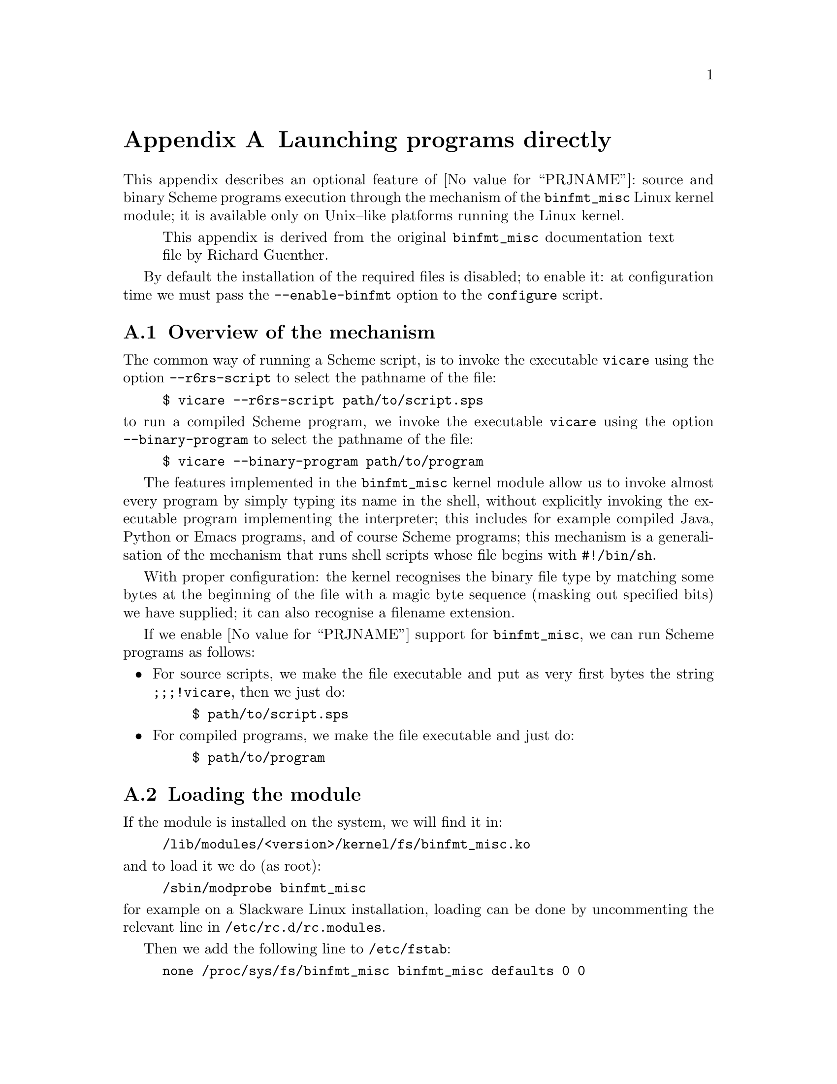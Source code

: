 @node binfmt
@appendix Launching programs directly


This appendix describes an optional feature of @value{PRJNAME}: source
and binary Scheme programs execution through the mechanism of the
@code{binfmt_misc} Linux kernel module; it is available only on
Unix--like platforms running the Linux kernel.

@quotation
This appendix is derived from the original @code{binfmt_misc}
documentation text file by Richard Guenther.
@end quotation

By default the installation of the required files is disabled; to enable
it: at configuration time we must pass the @option{--enable-binfmt}
option to the @command{configure} script.

@menu
* binfmt overview::             Overview of the mechanism.
* binfmt loading::              Loading the module.
* binfmt registry::             The registry.
* binfmt using::                Using the mechanism.
* binfmt control::              Controlling the mechanism.
* binfmt hints::                Hints.
* binfmt scheme::               Running Scheme programs.
@end menu

@c page
@node binfmt overview
@appendixsec Overview of the mechanism

@cindex Binary formats, kernel support
@cindex Binary executables, kernel support

The common way of running a Scheme script, is to invoke the executable
@command{vicare} using the option @option{--r6rs-script} to select the
pathname of the file:

@example
$ vicare --r6rs-script path/to/script.sps
@end example

@noindent
to run a compiled Scheme program, we invoke the executable
@command{vicare} using the option @option{--binary-program} to select
the pathname of the file:

@example
$ vicare --binary-program path/to/program
@end example

The features implemented in the @code{binfmt_misc} kernel module allow
us to invoke almost every program by simply typing its name in the
shell, without explicitly invoking the executable program implementing
the interpreter; this includes for example compiled Java, Python or
Emacs programs, and of course Scheme programs; this mechanism is a
generalisation of the mechanism that runs shell scripts whose file
begins with @code{#!/bin/sh}.

With proper configuration: the kernel recognises the binary file type by
matching some bytes at the beginning of the file with a magic byte
sequence (masking out specified bits) we have supplied; it can also
recognise a filename extension.

If we enable @value{PRJNAME} support for @code{binfmt_misc}, we can run
Scheme programs as follows:

@itemize
@item
For source scripts, we make the file executable and put as very first
bytes the string @code{;;;!vicare}, then we just do:

@example
$ path/to/script.sps
@end example

@item
For compiled programs, we make the file executable and just do:

@example
$ path/to/program
@end example
@end itemize

@c page
@node binfmt loading
@appendixsec Loading the module


If the module is installed on the system, we will find it in:

@example
/lib/modules/<version>/kernel/fs/binfmt_misc.ko
@end example

@noindent
and to load it we do (as root):

@example
/sbin/modprobe binfmt_misc
@end example

@noindent
for example on a Slackware Linux installation, loading can be done by
uncommenting the relevant line in @file{/etc/rc.d/rc.modules}.

Then we add the following line to @file{/etc/fstab}:

@example
none /proc/sys/fs/binfmt_misc binfmt_misc defaults 0 0
@end example

@noindent
so that the @code{binfmt_misc} directory can be mounted and will be
mounted when booting the system.  We can freely mount and unmount this
virtual file system with (as root):

@example
# mount  /proc/sys/fs/binfmt_misc
# umount /proc/sys/fs/binfmt_misc
@end example

@noindent
but this is rarely useful.  There are other means of enabling and
disabling the feature.

@c page
@node binfmt registry
@appendixsec The registry


To actually register a new binary type, we have to compose a string like:

@example
:name:type:offset:magic:mask:interpreter:
@end example

@noindent
and echo it to @file{/proc/sys/fs/binfmt_misc/register}.  We can choose
the separator character @code{:} depending on our needs and we can omit
a field by simply using an empty string; for example if we omit the
offset and the mask fields:

@example
:name:type::magic::interpreter:
@end example

Fields description follows.

@table @code
@item name
It is an identifier string.  A new @file{/proc} file will be created
with this name under @file{/proc/sys/fs/binfmt_misc}, and we can use it
to query and reset the configuration status.

@item type
It is the type of file recognition.  If set to @code{M} activates first
bytes recognition (also known as ``magic'' recognition); if set to
@code{E} activates file name extension recognition.

@item offset
It is the zero--based offset of the magic/mask in the file, counted in
bytes.  It is used only with magic recognition.  It defaults to zero.

@item magic
It is the byte sequence @code{binfmt_misc} will look for file
recognition.

The magic string may contain hex--encoded characters like @code{\x0a} or
@code{\xA4}.  When echoing the record from a shell environment, we will
have to quote the backslash: @code{\\x0a}.

If we chose filename extension matching, this is the extension to be
recognised (without the @code{.}, the @code{\x0a} specials are not
allowed).  Extension matching is case sensitive.

@item mask
It is a bitmask.  We can mask out some bits from matching by supplying a
string with the same length of @code{magic}.  The mask is ANDed with the
byte sequence from the file.  It defaults to @code{0xff}.

@item interpreter
It is the program that should be invoked with the binary as first
argument.  @strong{We have to specify the full path.}
@end table

There are some restrictions:

@itemize
@item
The whole @file{register} string must not exceed @math{255} characters.

@item
The magic must reside in the first @math{128} bytes of the file, i.e.
@code{offset+size(magic)} has to be less than @math{128}.

@item
The interpreter string must not exceed @math{127} characters.
@end itemize

@c page
@node binfmt using
@appendixsec Using the mechanism


When @code{binfmt_misc} support is enabled, the @value{PRJNAME} package
installs a set of files automating almost everything:

@table @file
@item $sysconfdir/rc.d/rc.vicare-scheme
A shell script (@file{/bin/sh}) to be executed to enable or disable the
feature.  Just running it enables @code{binfmt_misc} support.

@item $libexecdir/vicare-scheme/binfmt-script-launcher.sh
A shell script (@file{/bin/sh}) used as @code{interpreter} when running
source scripts.

@item $libexecdir/vicare-scheme/binfmt-program-launcher.sh
A shell script (@file{/bin/sh}) used as @code{interpreter} when running
compiled programs.
@end table

We might want to add the invocation of @file{rc.vicare-scheme} in one of
the shell scripts that are executed at system boot time; for example, on
a Slackware Linux system we can use @file{/etc/rc.d/rc.local} by
inserting this code:

@example
if [ -x "$sysconfdir/rc.d/rc.vicare-scheme" ]; then
   . "$sysconfdir/rc.d/rc.vicare-scheme"
fi
@end example

The script @file{rc.vicare-scheme} implements @code{binfmt_misc} support
by adding two records to the register: one for source scripts with name
@code{VICARE_SCRIPTS} and one for compiled programs with name
@code{VICARE_PROGRAMS}.  @file{rc.vicare-scheme} does the following:

@enumerate
@item
Verify if the @code{binfmt_misc} kernel module has been loaded by
testing the existence of the @file{register} file; if the module is not
there, nothing happens.

@item
Remove the configuration from the registry if it is already there; this
is done by testing the existence of the special files:

@example
/proc/sys/fs/binfmt_misc/VICARE_SCRIPTS
/proc/sys/fs/binfmt_misc/VICARE_PROGRAMS
@end example

@noindent
echoing @code{-1} in them removes the records.

@item
Echo the records into the registry with the following fields for source
scripts:

@table @code
@item VICARE_SCRIPTS
It is the name of the special file representing the record in the
registry.

@item M
Activates first bytes recognition.

@item 0
The offset of the magic string into the file.

@item ;;;!vicare
The magic string itself.

@item $libexecdir/vicare-scheme/binfmt-script-launcher.sh
The full pathname to the source scripts launcher.
@end table

@noindent
and the following fields for compiled programs:

@table @code
@item VICARE_PROGRAMS
It is the name of the special file representing the record in the
registry.

@item M
Activates first bytes recognition.

@item 0
The offset of the magic string into the file.

@item #@@IK01
@itemx #@@IK02
The magic string itself.  One for 32-bit platforms the other for 64-bit
platforms.

@item $libexecdir/vicare-scheme/binfmt-script-launcher.sh
The full pathname to the compiled programs launcher.
@end table
@end enumerate

The @code{mask} field is set to the empty string, that is: no mask is
applied and the @code{magic} is matched literally.

We have to care about the order of added entries: entries added later
are matched first.

@c page
@node binfmt control
@appendixsec Controlling the mechanism


@subsubheading Overall control

We can enable/disable the mechanism by echoing @code{0} (to disable) or
@code{1} (to enable) to the special file:

@example
/proc/sys/fs/binfmt_misc/status
@end example

@noindent
that is, at the shell prompt and with superuser privileges, to enable:

@example
# echo 1 >/proc/sys/fs/binfmt_misc/status
@end example

@noindent
and to disable:

@example
# echo 0 >/proc/sys/fs/binfmt_misc/status
@end example

Applying the command @command{cat} to the @file{status} special file
tells us the current status of @code{binfmt_misc}:

@example
$ cat /proc/sys/fs/binfmt_misc/status
enabled
@end example

We can remove all the entries from the registry echoing @code{-1} to
@file{status}; at the shell prompt and with superuser privileges:

@example
# echo -1 >/proc/sys/fs/binfmt_misc/status
@end example

@noindent
removing the entries and disabling the mechanism are two distinct
operations.


@subsubheading Specific format control

We can enable/disable recognition of a single binary format by echoing
@code{0} or @code{1} to the format specific special file under
@file{/proc/sys/fs/binfmt_misc}.  For example for @code{VICARE_SCRIPTS},
at the shell prompt and with superuser privileges, to enable:

@example
$ echo 1 >/proc/sys/fs/binfmt_misc/VICARE_SCRIPTS
@end example

@noindent
and to disable:

@example
$ echo 0 >/proc/sys/fs/binfmt_misc/VICARE_SCRIPTS
@end example

@noindent
disabled formats are @strong{not} removed from the internal table.

Applying the command @command{cat} to the format's special file tells us
the current status of that format and its configuration; for example for
@code{VICARE_SCRIPTS}, at the shell prompt:

@example
$ cat /proc/sys/fs/binfmt_misc/VICARE_SCRIPTS
@end example

We can remove a specific format entry from the registry echoing
@code{-1} to its special file; for @code{VICARE_SCRIPTS} at the shell
prompt and with superuser privileges:

@example
$ echo -1 >/proc/sys/fs/binfmt_misc/VICARE_SCRIPTS
@end example

@noindent
removing the entry and disabling the mechanism for a format are two
distinct operations.

@c page
@node binfmt hints
@appendixsec Hints


If we want to pass command line arguments to the executable program
implementing the interpreter, we must write a wrapper script for it;
there is no way to embed the arguments in the registry record.

The wrapper must @strong{not} look in the @env{PATH} environment
variable for the actual interpreter filename; the kernel passes it the
full filename to use.  Using @env{PATH} can cause unexpected behaviour
and be a security hazard.

@c page
@node binfmt scheme
@appendixsec Running Scheme programs


The @code{binfmt_misc} mechanism can be used to run both source and
compiled programs.  @value{PRJNAME} adheres to the following rules,
which we can change by customising the files in the distribution:

@enumerate
@item
@value{PRJNAME} source programs are recognised if the file starts with
the string @code{;;;!vicare}.  Notice that we @strong{cannot} use the
sequence @code{#!vicare} because when @code{binfmt_misc} reads the
prefix @code{#!} it activates the traditional shebang processing.

@item
The @code{binfmt_misc} configuration is stored in a Bourne shell script
(@file{/bin/sh} interpreter) named @file{rc.vicare-scheme} installed in
the @code{$(sysconfdir)/rc.d} directory.  If the default configuration
is not changed, this ends up being:

@example
/usr/local/etc/rc.d/rc.vicare-scheme
@end example

The script can be executed at system boot time and again later any
number of times: at each run it resets and reinitialises the
configuration for Scheme programs.

@item
The @command{vicare} executable must be in @code{$(bindir)}, else we
must customise the @file{rc.vicare-scheme} script.
@end enumerate

@c end of file
